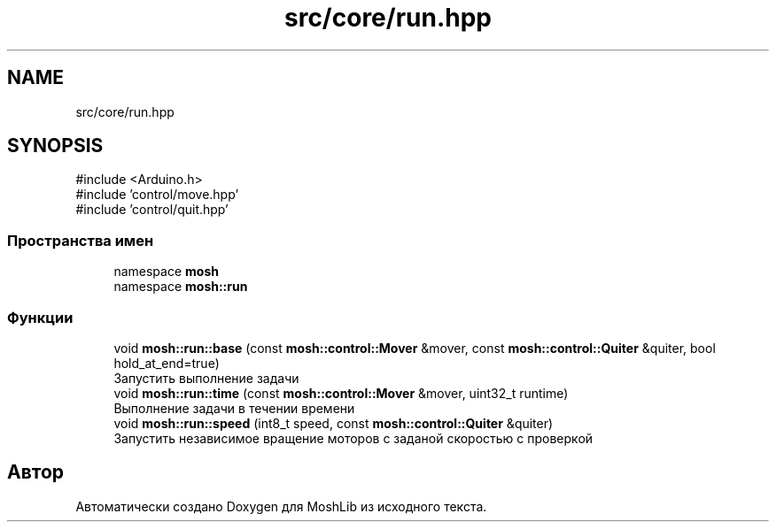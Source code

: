 .TH "src/core/run.hpp" 3 "MoshLib" \" -*- nroff -*-
.ad l
.nh
.SH NAME
src/core/run.hpp
.SH SYNOPSIS
.br
.PP
\fR#include <Arduino\&.h>\fP
.br
\fR#include 'control/move\&.hpp'\fP
.br
\fR#include 'control/quit\&.hpp'\fP
.br

.SS "Пространства имен"

.in +1c
.ti -1c
.RI "namespace \fBmosh\fP"
.br
.ti -1c
.RI "namespace \fBmosh::run\fP"
.br
.in -1c
.SS "Функции"

.in +1c
.ti -1c
.RI "void \fBmosh::run::base\fP (const \fBmosh::control::Mover\fP &mover, const \fBmosh::control::Quiter\fP &quiter, bool hold_at_end=true)"
.br
.RI "Запустить выполнение задачи "
.ti -1c
.RI "void \fBmosh::run::time\fP (const \fBmosh::control::Mover\fP &mover, uint32_t runtime)"
.br
.RI "Выполнение задачи в течении времени "
.ti -1c
.RI "void \fBmosh::run::speed\fP (int8_t speed, const \fBmosh::control::Quiter\fP &quiter)"
.br
.RI "Запустить независимое вращение моторов с заданой скоростью с проверкой "
.in -1c
.SH "Автор"
.PP 
Автоматически создано Doxygen для MoshLib из исходного текста\&.
